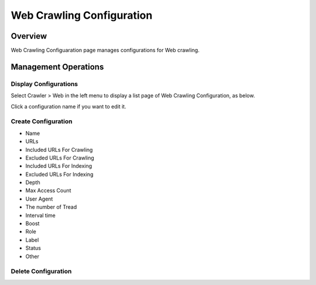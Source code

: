 ==========================
Web Crawling Configuration
==========================

Overview
========

Web Crawling Configuaration page manages configurations for Web crawling.

Management Operations
=============

Display Configurations
----------------------

Select Crawler > Web in the left menu to display a list page of Web Crawling Configuration, as below.

|image0|

Click a configuration name if you want to edit it.

Create Configuration
--------------------

|image1|

- Name 
- URLs
- Included URLs For Crawling
- Excluded URLs For Crawling
- Included URLs For Indexing
- Excluded URLs For Indexing
- Depth
- Max Access Count
- User Agent
- The number of Tread
- Interval time
- Boost
- Role
- Label
- Status
- Other

Delete Configuration
--------------------

|image2|

.. |image0| image:: ../../../resources/images/en/10.0/admin/webconfig-1.png
.. |image1| image:: ../../../resources/images/en/10.0/admin/webconfig-2.png
.. |image2| image:: ../../../resources/images/en/10.0/admin/webconfig-3.png
